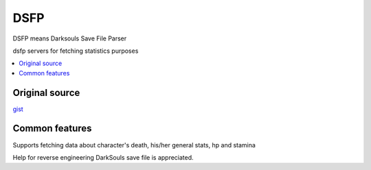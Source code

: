 DSFP
====
DSFP means Darksouls Save File Parser

dsfp servers for fetching statistics purposes

.. contents:: :local:
    :depth: 2

Original source
~~~~~~~~~~~~~~~

`gist <https://gist.github.com/infuasto/8382836>`_

Common features
~~~~~~~~~~~~~~~
Supports fetching data about character's death, his/her general stats, hp and stamina

Help for reverse engineering DarkSouls save file is appreciated.